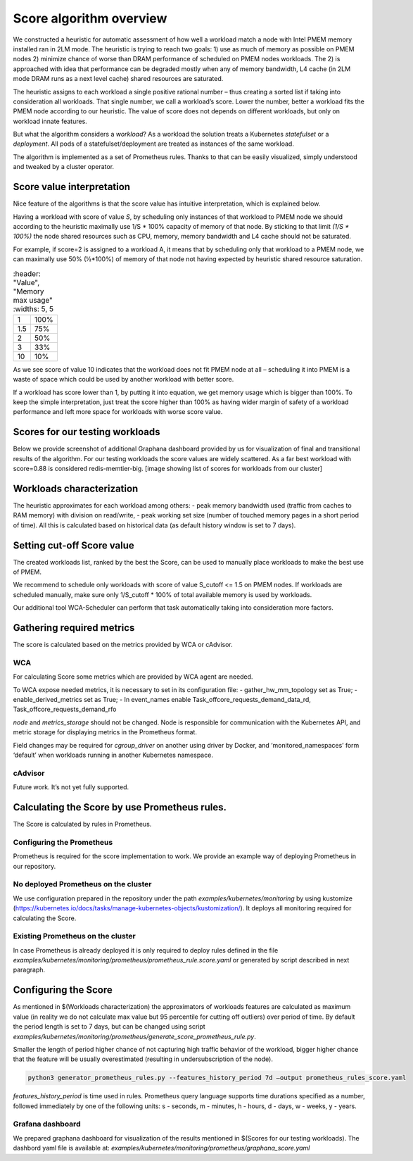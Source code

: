 ************************
Score algorithm overview
************************

We constructed a heuristic for automatic assessment of how well a workload match a node with
Intel PMEM memory installed ran in 2LM mode. The heuristic is trying to reach two goals:
1) use as much of memory as possible on PMEM nodes 2) minimize chance of worse than DRAM
performance of scheduled on PMEM nodes workloads. The 2) is approached with idea that performance
can be degraded mostly when any of memory bandwidth, L4 cache (in 2LM mode DRAM runs as a next
level cache) shared resources are saturated.

The heuristic assigns to each workload a single positive rational number – thus creating a sorted list if
taking into consideration all workloads. That single number, we call a workload’s score.
Lower the number, better a workload fits the PMEM node according to our heuristic.
The value of score does not depends on different workloads, but only on workload innate features.

But what the algorithm considers a *workload*? As a workload the solution treats a Kubernetes
*statefulset* or a *deployment*. All pods of a statefulset/deployment are treated as instances of the same workload.

The algorithm is implemented as a set of Prometheus rules. Thanks to that can be easily visualized,
simply understood and tweaked by a cluster operator.


Score value interpretation
##########################

Nice feature of the algorithms is that the score value has intuitive interpretation, which is explained below.

Having a workload with score of value *S*, by scheduling only instances of that workload to PMEM node we
should according to the heuristic maximally use 1/S * 100% capacity of memory of that node.
By sticking to that limit *(1/S * 100%)* the node shared resources such as CPU, memory, memory
bandwidth and L4 cache should not be saturated.

For example, if score=2 is assigned to a workload A, it means that by scheduling only that workload to a PMEM node,
we can maximally use 50% (½*100%) of memory of that node not having expected by heuristic shared resource saturation.

.. csv-table::
	:header: "Value", "Memory max usage"
	:widths: 5, 5

    "1", "100%"
    "1.5", "75%"
    "2", "50%"
    "3", "33%"
    "10", "10%"

As we see score of value 10 indicates that the workload does not fit PMEM node at all – scheduling it into PMEM
is a waste of space which could be used by another workload with better score.

If a workload has score lower than 1, by putting it into equation, we get memory usage which is bigger than 100%.
To keep the simple interpretation, just treat the score higher than 100% as having wider margin of safety of
a workload performance and left more space for workloads with worse score value.

Scores for our testing workloads
################################

Below we provide screenshot of additional Graphana dashboard provided by us for visualization of final and
transitional results of the algorithm. For our testing workloads the score values are widely scattered.
As a far best workload with score=0.88 is considered redis-memtier-big.
[image showing list of scores for workloads from our cluster]


Workloads characterization
##########################

The heuristic approximates for each workload among others:
- peak memory bandwidth used (traffic from caches to RAM memory) with division on read/write,
- peak working set size (number of touched memory pages in a short period of time).
All this is calculated based on historical data (as default history window is set to 7 days).

Setting cut-off Score value
###########################

The created workloads list, ranked by the best the Score, can be used to manually place workloads
to make the best use of PMEM.

We recommend to schedule only workloads with score of value  S_cutoff <= 1.5 on PMEM nodes.
If workloads are scheduled manually, make sure only 1/S_cutoff * 100% of total available
memory is used by workloads.

Our additional tool WCA-Scheduler can perform that task automatically taking into consideration more factors.


Gathering required metrics
##########################

The score is calculated based on the metrics provided by WCA or cAdvisor.

WCA
***
For calculating Score some metrics which are provided by WCA agent are needed.

To WCA expose needed metrics, it is necessary to set in its configuration file:
- gather_hw_mm_topology set as True;
- enable_derived_metrics set as True;
- In event_names enable Task_offcore_requests_demand_data_rd, Task_offcore_requests_demand_rfo

`node` and `metrics_storage` should not be changed. Node is responsible for communication with the Kubernetes API,
and metric storage for displaying metrics in the Prometheus format.

Field changes may be required for `cgroup_driver` on another using driver by Docker,
and ‘monitored_namespaces’ form ‘default’ when workloads running in another Kubernetes namespace.

cAdvisor
********

Future work. It’s not yet fully supported.

Calculating the Score by use Prometheus rules.
##############################################

The Score is calculated by rules in Prometheus.

Configuring the Prometheus
**************************

Prometheus is required for the score implementation to work. We provide an example way of
deploying Prometheus in our repository.

No deployed Prometheus on the cluster
*************************************

We use configuration prepared in the repository under the path `examples/kubernetes/monitoring` by using
kustomize (https://kubernetes.io/docs/tasks/manage-kubernetes-objects/kustomization/).
It deploys all monitoring required for calculating the Score.

Existing Prometheus on the cluster
**********************************

In case Prometheus is already deployed it is only required to deploy rules defined in
the file `examples/kubernetes/monitoring/prometheus/prometheus_rule.score.yaml` or
generated by script described in next paragraph.

Configuring the Score
#####################

As mentioned in $(Workloads characterization) the approximators of workloads features are calculated
as maximum value (in reality we do not calculate max value but 95 percentile for cutting off outliers)
over period of time. By default the period length is set to 7 days, but can be changed using
script `examples/kubernetes/monitoring/prometheus/generate_score_prometheus_rule.py`.

Smaller the length of period higher chance of not capturing high traffic behavior of the workload,
bigger higher chance that the feature will be usually overestimated (resulting in
undersubscription of the node).

.. code-block:: shell

    python3 generator_prometheus_rules.py --features_history_period 7d –output prometheus_rules_score.yaml

`features_history_period` is time used in rules. Prometheus query language supports time
durations specified as a number, followed immediately by one of the following
units: s - seconds, m - minutes, h - hours, d - days, w - weeks, y - years.

Grafana dashboard
*****************

We prepared graphana dashboard for visualization of the results mentioned in $(Scores for our testing workloads).
The dashbord yaml file is available at: `examples/kubernetes/monitoring/prometheus/graphana_score.yaml`


